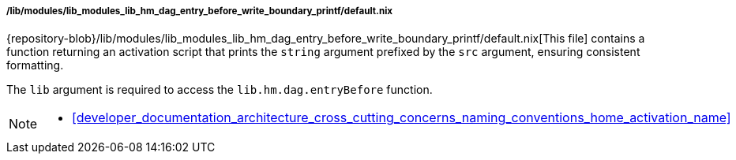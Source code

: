 [[developer_documentation_architecture_code_map_lib_modules_lib_hm_dag_entry_before_write_boundary_printf_default_nix]]
===== /lib/modules/lib_modules_lib_hm_dag_entry_before_write_boundary_printf/default.nix

{repository-blob}/lib/modules/lib_modules_lib_hm_dag_entry_before_write_boundary_printf/default.nix[This
file] contains a function returning an activation script that prints the
`string` argument prefixed by the `src` argument, ensuring consistent
formatting.

The `lib` argument is required to access the `lib.hm.dag.entryBefore` function.

[NOTE]
====
* <<developer_documentation_architecture_cross_cutting_concerns_naming_conventions_home_activation_name>>
====
